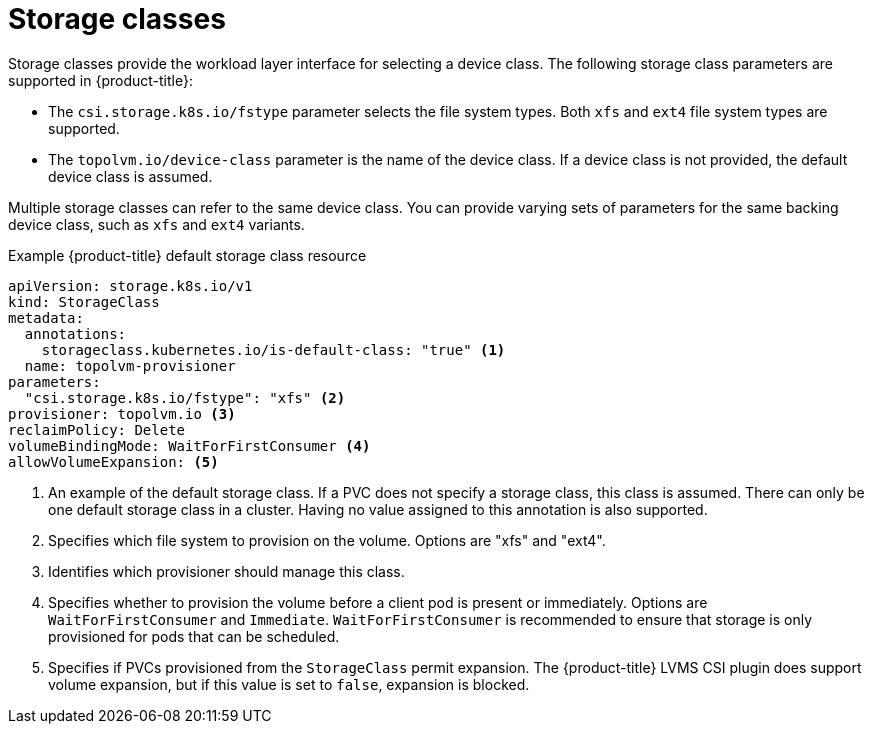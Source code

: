 // Module included in the following assemblies:
//
// microshift/volume-snapshots-microshift.adoc

:_content-type: CONCEPT
[id="microshift-storage-classes_{context}"]
= Storage classes

Storage classes provide the workload layer interface for selecting a device class. The following storage class parameters are supported in {product-title}:

* The `csi.storage.k8s.io/fstype` parameter selects the file system types. Both `xfs` and `ext4` file system types are supported.
* The `topolvm.io/device-class` parameter is the name of the device class. If a device class is not provided, the default device class is assumed.

Multiple storage classes can refer to the same device class. You can provide varying sets of parameters for the same backing device class, such as `xfs` and `ext4` variants.

.Example {product-title} default storage class resource

[source,yaml]
----
apiVersion: storage.k8s.io/v1
kind: StorageClass
metadata:
  annotations:
    storageclass.kubernetes.io/is-default-class: "true" <1>
  name: topolvm-provisioner
parameters:
  "csi.storage.k8s.io/fstype": "xfs" <2>
provisioner: topolvm.io <3>
reclaimPolicy: Delete
volumeBindingMode: WaitForFirstConsumer <4>
allowVolumeExpansion: <5>
----
[.small]
<1> An example of the default storage class. If a PVC does not specify a storage class, this class is assumed. There can only be one default storage class in a cluster. Having no value assigned to this annotation is also supported.
<2> Specifies which file system to provision on the volume. Options are "xfs" and "ext4".
<3> Identifies which provisioner should manage this class.
<4> Specifies whether to provision the volume before a client pod is present or immediately. Options are `WaitForFirstConsumer` and `Immediate`. `WaitForFirstConsumer` is recommended to ensure that storage is only provisioned for pods that can be scheduled.
<5> Specifies if PVCs provisioned from the `StorageClass` permit expansion. The {product-title} LVMS CSI plugin does support volume expansion, but if this value is set to `false`, expansion is blocked.